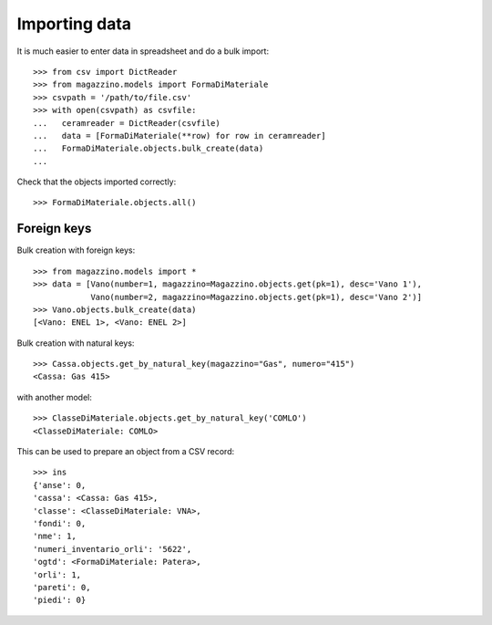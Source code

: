 ================
 Importing data
================

It is much easier to enter data in spreadsheet and do a bulk import::

  >>> from csv import DictReader
  >>> from magazzino.models import FormaDiMateriale
  >>> csvpath = '/path/to/file.csv'
  >>> with open(csvpath) as csvfile:
  ...   ceramreader = DictReader(csvfile)
  ...   data = [FormaDiMateriale(**row) for row in ceramreader]
  ...   FormaDiMateriale.objects.bulk_create(data)
  ... 

Check that the objects imported correctly::

>>> FormaDiMateriale.objects.all()

Foreign keys
============

Bulk creation with foreign keys::

  >>> from magazzino.models import *
  >>> data = [Vano(number=1, magazzino=Magazzino.objects.get(pk=1), desc='Vano 1'),
              Vano(number=2, magazzino=Magazzino.objects.get(pk=1), desc='Vano 2')]
  >>> Vano.objects.bulk_create(data)
  [<Vano: ENEL 1>, <Vano: ENEL 2>]

Bulk creation with natural keys::

  >>> Cassa.objects.get_by_natural_key(magazzino="Gas", numero="415")
  <Cassa: Gas 415>

with another model::

  >>> ClasseDiMateriale.objects.get_by_natural_key('COMLO')
  <ClasseDiMateriale: COMLO>

This can be used to prepare an object from a CSV record::

  >>> ins
  {'anse': 0,
  'cassa': <Cassa: Gas 415>,
  'classe': <ClasseDiMateriale: VNA>,
  'fondi': 0,
  'nme': 1,
  'numeri_inventario_orli': '5622',
  'ogtd': <FormaDiMateriale: Patera>,
  'orli': 1,
  'pareti': 0,
  'piedi': 0}

